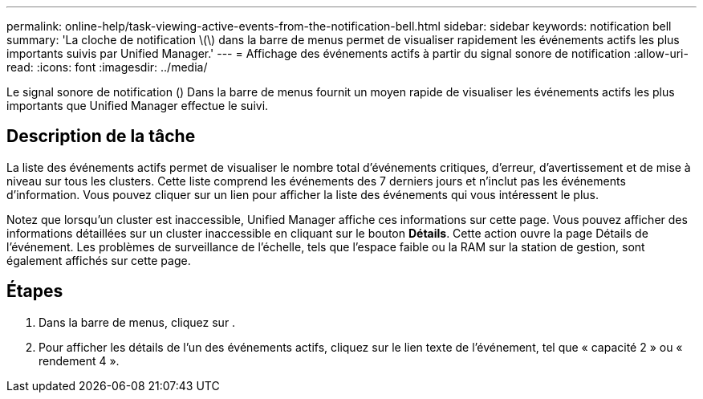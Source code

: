 ---
permalink: online-help/task-viewing-active-events-from-the-notification-bell.html 
sidebar: sidebar 
keywords: notification bell 
summary: 'La cloche de notification \(\) dans la barre de menus permet de visualiser rapidement les événements actifs les plus importants suivis par Unified Manager.' 
---
= Affichage des événements actifs à partir du signal sonore de notification
:allow-uri-read: 
:icons: font
:imagesdir: ../media/


[role="lead"]
Le signal sonore de notification (image:../media/notification-bell.png[""]) Dans la barre de menus fournit un moyen rapide de visualiser les événements actifs les plus importants que Unified Manager effectue le suivi.



== Description de la tâche

La liste des événements actifs permet de visualiser le nombre total d'événements critiques, d'erreur, d'avertissement et de mise à niveau sur tous les clusters. Cette liste comprend les événements des 7 derniers jours et n'inclut pas les événements d'information. Vous pouvez cliquer sur un lien pour afficher la liste des événements qui vous intéressent le plus.

Notez que lorsqu'un cluster est inaccessible, Unified Manager affiche ces informations sur cette page. Vous pouvez afficher des informations détaillées sur un cluster inaccessible en cliquant sur le bouton *Détails*. Cette action ouvre la page Détails de l'événement. Les problèmes de surveillance de l'échelle, tels que l'espace faible ou la RAM sur la station de gestion, sont également affichés sur cette page.



== Étapes

. Dans la barre de menus, cliquez sur image:../media/notification-bell.png[""].
. Pour afficher les détails de l'un des événements actifs, cliquez sur le lien texte de l'événement, tel que « capacité 2 » ou « rendement 4 ».

